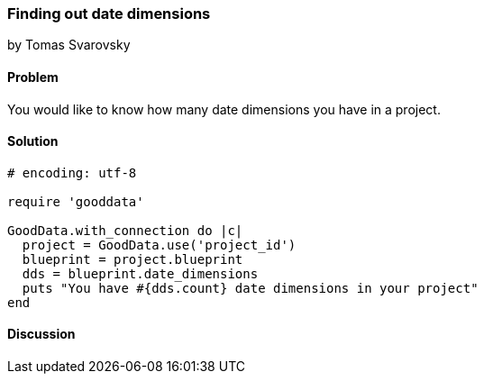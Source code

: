 === Finding out date dimensions
by Tomas Svarovsky

==== Problem
You would like to know how many date dimensions you have in a project.

==== Solution


[source,ruby]
----
# encoding: utf-8

require 'gooddata'

GoodData.with_connection do |c|
  project = GoodData.use('project_id')
  blueprint = project.blueprint
  dds = blueprint.date_dimensions
  puts "You have #{dds.count} date dimensions in your project"
end
----

==== Discussion
